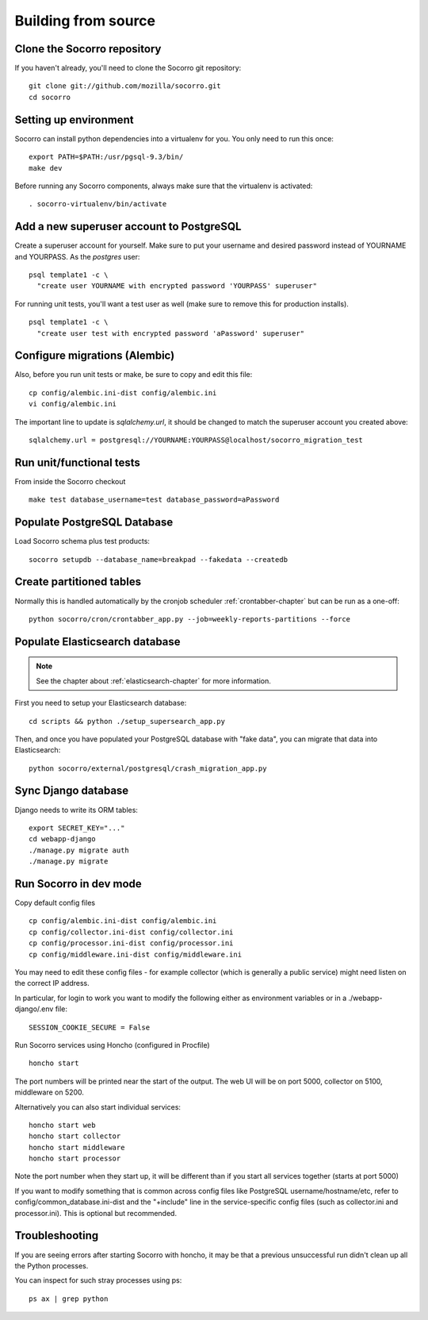 .. index:: build-from-source

.. _build_from_source-chapter:

Building from source
======================

Clone the Socorro repository
----------------------------

If you haven't already, you'll need to clone the Socorro git repository:

::

  git clone git://github.com/mozilla/socorro.git
  cd socorro

Setting up environment
----------------------

Socorro can install python dependencies into a virtualenv for you.
You only need to run this once:

::

  export PATH=$PATH:/usr/pgsql-9.3/bin/
  make dev

Before running any Socorro components, always make sure that the virtualenv
is activated:

::

  . socorro-virtualenv/bin/activate

Add a new superuser account to PostgreSQL
-----------------------------------------

Create a superuser account for yourself. Make sure to put your username
and desired password instead of YOURNAME and YOURPASS.
As the *postgres* user:

::

  psql template1 -c \
    "create user YOURNAME with encrypted password 'YOURPASS' superuser"

For running unit tests, you'll want a test user as well (make sure
to remove this for production installs).

::

  psql template1 -c \
    "create user test with encrypted password 'aPassword' superuser"


Configure migrations (Alembic)
------------------------------

Also, before you run unit tests or make, be sure to copy and edit this file:

::
 
  cp config/alembic.ini-dist config/alembic.ini
  vi config/alembic.ini

The important line to update is *sqlalchemy.url*, it should be changed
to match the superuser account you created above:

::

  sqlalchemy.url = postgresql://YOURNAME:YOURPASS@localhost/socorro_migration_test


Run unit/functional tests
-------------------------

From inside the Socorro checkout

::

  make test database_username=test database_password=aPassword


Populate PostgreSQL Database
----------------------------

Load Socorro schema plus test products:

::

  socorro setupdb --database_name=breakpad --fakedata --createdb

Create partitioned tables
-------------------------

Normally this is handled automatically by the cronjob scheduler
:ref:`crontabber-chapter` but can be run as a one-off:

::

  python socorro/cron/crontabber_app.py --job=weekly-reports-partitions --force

Populate Elasticsearch database
-------------------------------

.. note::
  See the chapter about :ref:`elasticsearch-chapter` for more information.

First you need to setup your Elasticsearch database:

::

  cd scripts && python ./setup_supersearch_app.py

Then, and once you have populated your PostgreSQL database with "fake data",
you can migrate that data into Elasticsearch:

::

  python socorro/external/postgresql/crash_migration_app.py

Sync Django database
--------------------

Django needs to write its ORM tables:

::

  export SECRET_KEY="..."
  cd webapp-django
  ./manage.py migrate auth
  ./manage.py migrate

Run Socorro in dev mode
-----------------------

Copy default config files

::

  cp config/alembic.ini-dist config/alembic.ini
  cp config/collector.ini-dist config/collector.ini
  cp config/processor.ini-dist config/processor.ini
  cp config/middleware.ini-dist config/middleware.ini

You may need to edit these config files - for example collector (which is
generally a public service) might need listen on the correct IP address.

In particular, for login to work you want to modify the following
either as environment variables or in a ./webapp-django/.env file:

::

  SESSION_COOKIE_SECURE = False

Run Socorro services using Honcho (configured in Procfile)

::

  honcho start

The port numbers will be printed near the start of the output.
The web UI will be on port 5000, collector on 5100, middleware on 5200.

Alternatively you can also start individual services:

::

  honcho start web
  honcho start collector
  honcho start middleware
  honcho start processor

Note the port number when they start up, it will be different than if
you start all services together (starts at port 5000)

If you want to modify something that is common across config files like
PostgreSQL username/hostname/etc, refer to config/common_database.ini-dist and
the "+include" line in the service-specific config files (such as
collector.ini and processor.ini). This is optional but recommended.

Troubleshooting
---------------

If you are seeing errors after starting Socorro with honcho, it may be
that a previous unsuccessful run didn't clean up all the Python processes.

You can inspect for such stray processes using ps:

::

  ps ax | grep python
